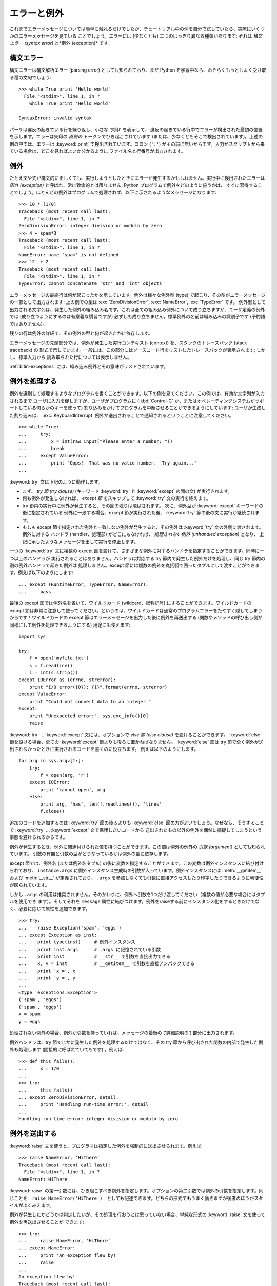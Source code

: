 .. _tut-errors:

************
エラーと例外
************

これまでエラーメッセージについては簡単に触れるだけでしたが、チュートリアル中の例を自分で試していたら、実際にいくつかのエラーメッセージを見ている
ことでしょう。エラーには (少なくとも) 二つのはっきり異なる種類があります: それは *構文エラー (syntax error)* と*例外
(exception)* です。



.. _tut-syntaxerrors:

構文エラー
==========

構文エラーは構文解析エラー (parsing error) としても知られており、まだ Python
を学習中なら、おそらくもっともよく受け取る種の文句でしょう:


::

   >>> while True print 'Hello world'
     File "<stdin>", line 1, in ?
       while True print 'Hello world'
                      ^
   SyntaxError: invalid syntax

パーサは違反の起きている行を繰り返し、小さな '矢印' を表示して、
違反の起きている行中でエラーが検出された最初の位置を示します。エラーは矢印の *直前の*
トークンでひき起こされています (または、少なくともそこで検出されています)。上述の例の中では、エラーは :keyword:`print`
で検出されています。コロン (``':'``) がその前に無いからです。入力がスクリプトから来ている場合は、どこを見ればよいか分かるように
ファイル名と行番号が出力されます。



.. _tut-exceptions:

例外
====

たとえ文や式が構文的に正しくても、実行しようとしたときにエラーが発生するかもしれません。実行中に検出されたエラーは *例外 (exception)*
と呼ばれ、常に致命的とは限りません: Python プログラムで例外をどのように扱うかは、
すぐに習得することでしょう。ほとんどの例外はプログラムで処理されず、以下に示されるようなメッセージになります:


::

   >>> 10 * (1/0)
   Traceback (most recent call last):
     File "<stdin>", line 1, in ?
   ZeroDivisionError: integer division or modulo by zero
   >>> 4 + spam*3
   Traceback (most recent call last):
     File "<stdin>", line 1, in ?
   NameError: name 'spam' is not defined
   >>> '2' + 2
   Traceback (most recent call last):
     File "<stdin>", line 1, in ?
   TypeError: cannot concatenate 'str' and 'int' objects

エラーメッセージの最終行は何が起こったかを示しています。例外は様々な例外型 (type) で起こり、その型がエラーメッセージの一部として出力されます:
上の例での型は :exc:`ZeroDivisionError`, :exc:`NameError`, :exc:`TypeError` です。
例外型として出力される文字列は、発生した例外の組み込み名です。これは全ての組み込み例外について成り立ちますが、ユーザ定義の例外では
(成り立つようにするのは有意義な慣習ですが) 必ずしも成り立ちません。標準例外の名前は組み込みの識別子です (予約語ではありません)。


残りの行は例外の詳細で、その例外の型と何が起きたかに依存します。


エラーメッセージの先頭部分では、例外が発生した実行コンテキスト (context) を、スタックのトレースバック (stack traceback) の
形式で示しています。一般には、この部分にはソースコード行をリストしたトレースバックが表示されます; しかし、標準入力から
読み取られた行については表示しません。


:ref:`bltin-exceptions` 
には、組み込み例外とその意味がリストされています。



.. _tut-handling:

例外を処理する
==============

例外を選別して処理するようなプログラムを書くことができます。以下の例を見てください。この例では、有効な文字列が入力されるまで
ユーザに入力を促しますが、ユーザがプログラムに (:kbd:`Control-C` か、またはオペレーティングシステムがサポートしている何らかのキーを使って)
割り込みをかけてプログラムを中断させることができるようにしています; ユーザが生成した割り込みは、 :exc:`KeyboardInterrupt`
例外が送出されることで通知されるということに注意してください。


::

   >>> while True:
   ...     try:
   ...         x = int(raw_input("Please enter a number: "))
   ...         break
   ...     except ValueError:
   ...         print "Oops!  That was no valid number.  Try again..."
   ...

:keyword:`try` 文は下記のように動作します。


* まず、 *try 節 (try clause)* (キーワード :keyword:`try` と :keyword:`except` の間の文)
  が実行されます。

* 何も例外が発生しなければ、 *except 節* をスキップして  :keyword:`try` 文の実行を終えます。

* try 節内の実行中に例外が発生すると、その節の残りは飛ばされます。
  次に、例外型が :keyword:`except` キーワードの後に指定されている
  例外に一致する場合、except 節が実行された後、 :keyword:`try` 節の後の文に実行が継続されます。

* もしも except 節で指定された例外と一致しない例外が発生すると、その例外は
  :keyword:`try` 文の外側に渡されます。例外に対する
  ハンドラ (handler、処理部) がどこにもなければ、 *処理されない例外 (unhandled exception)* となり、
  上記に示したようなメッセージを出して実行を停止します。

一つの :keyword:`try` 文に複数の except 節を設けて、さまざまな例外に対するハンドラを指定することができます。同時に一つ以上のハンドラが
実行されることはありません。ハンドラは対応する try 節内で発生した例外だけを処理し、同じ try 節内の別の例外ハンドラで起きた例外は
処理しません。except 節には複数の例外を丸括弧で囲ったタプルにして渡すことができます。例えば以下のようにします:


::

   ... except (RuntimeError, TypeError, NameError):
   ...     pass

最後の except 節では例外名を省いて、ワイルドカード (wildcard、総称記号) にすることができます。ワイルドカードの except
節は非常に注意して使ってください。というのは、ワイルドカードは通常のプログラムエラーをたやすく隠してしまうからです！ワイルドカードの except
節はエラーメッセージを出力した後に例外を再送出する (関数やメソッドの呼び出し側が同様にして例外を処理できるようにする) 用途にも使えます:


::

   import sys

   try:
       f = open('myfile.txt')
       s = f.readline()
       i = int(s.strip())
   except IOError as (errno, strerror):
       print "I/O error({0}): {1}".format(errno, strerror)
   except ValueError:
       print "Could not convert data to an integer."
   except:
       print "Unexpected error:", sys.exc_info()[0]
       raise

:keyword:`try` ... :keyword:`except` 文には、オプションで *else 節 (else clause)*
を設けることができます。
:keyword:`else` 節を設ける場合、全ての :keyword:`except` 節よりも後ろに置かねばなりません。
:keyword:`else` 節は try 節で全く例外が送出されなかったときに実行されるコードを書くのに役立ちます。
例えば以下のようにします。

::

   for arg in sys.argv[1:]:
       try:
           f = open(arg, 'r')
       except IOError:
           print 'cannot open', arg
       else:
           print arg, 'has', len(f.readlines()), 'lines'
           f.close()

追加のコードを追加するのは :keyword:`try` 節の後ろよりも :keyword:`else` 節の方がよいでしょう。なぜなら、そうすることで
:keyword:`try` ... :keyword:`except` 文で保護したいコードから
送出されたもの以外の例外を偶然に捕捉してしまうという事態を避けられるからです。

例外が発生するとき、例外に関連付けられた値を持つことができます。この値は例外の例外の *引数 (argument)* としても知られています。
引数の有無と引数の型がどうなっているかは例外の型に依存します。

except 節では、例外名 (または例外名タプル) の後に変数を指定することができます。この変数は例外インスタンスに結び付けられており、
``instance.args`` に例外インスタンス生成時の引数が入っています。例外インスタンスには :meth:`__getitem__` および
:meth:`__str__` が定義されており、 ``.args`` を参照しなくても引数に直接アクセスしたり印字したりできるように利便性が図られています。


しかし ``.args`` の利用は推奨されません。そのかわりに、例外へ引数を1つだけ渡してください（複数の値が必要な場合にはタプルを使用でき
ます）。そしてそれを ``message`` 属性に結びつけます。例外をraiseする前にインスタンス化をするときだけでなく、必要に応じて属性を追加できます。


::

   >>> try:
   ...    raise Exception('spam', 'eggs')
   ... except Exception as inst:
   ...    print type(inst)     # 例外インスタンス
   ...    print inst.args      # .args に記憶されている引数
   ...    print inst           # __str__ で引数を直接出力できる
   ...    x, y = inst          # __getitem__ で引数を直接アンパックできる
   ...    print 'x =', x
   ...    print 'y =', y
   ...
   <type 'exceptions.Exception'>
   ('spam', 'eggs')
   ('spam', 'eggs')
   x = spam
   y = eggs

処理されない例外の場合、例外が引数を持っていれば、メッセージの最後の ('詳細説明の') 部分に出力されます。


例外ハンドラは、try 節でじかに発生した例外を処理するだけではなく、その try 節から呼び出された関数の内部で発生した例外も処理します
(間接的に呼ばれていてもです) 。例えば:


::

   >>> def this_fails():
   ...     x = 1/0
   ...
   >>> try:
   ...     this_fails()
   ... except ZeroDivisionError, detail:
   ...     print 'Handling run-time error:', detail
   ...
   Handling run-time error: integer division or modulo by zero


.. _tut-raising:

例外を送出する
==============

:keyword:`raise` 文を使うと、プログラマは指定した例外を強制的に送出させられます。例えば:


::

   >>> raise NameError, 'HiThere'
   Traceback (most recent call last):
     File "<stdin>", line 1, in ?
   NameError: HiThere


:keyword:`raise` の第一引数には、ひき起こすべき例外を指定します。オプションの第二引数では例外の引数を指定します。同じことを　``raise
NameError('HiThere')``　としても記述できます。どちらの形式でもうまく動きますが後者のほうがスタイルがよくみえます。

例外が発生したかどうかは判定したいが、その処理を行おうとは思っていない場合、単純な形式の :keyword:`raise` 文を使って例外を再送出させることが
できます:


::

   >>> try:
   ...     raise NameError, 'HiThere'
   ... except NameError:
   ...     print 'An exception flew by!'
   ...     raise
   ...
   An exception flew by!
   Traceback (most recent call last):
     File "<stdin>", line 2, in ?
   NameError: HiThere


.. _tut-userexceptions:

ユーザ定義の例外
================

プログラム上で新しい例外クラスを作成することで、独自の例外を指定することができます。例外は、典型的に :exc:`Exception` クラスから、
直接または間接的に導出したものです。例えば:


::

   >>> class MyError(Exception):
   ...     def __init__(self, value):
   ...         self.value = value
   ...     def __str__(self):
   ...         return repr(self.value)
   ...
   >>> try:
   ...     raise MyError(2*2)
   ... except MyError as e:
   ...     print 'My exception occurred, value:', e.value
   ...
   My exception occurred, value: 4
   >>> raise MyError, 'oops!'
   Traceback (most recent call last):
     File "<stdin>", line 1, in ?
   __main__.MyError: 'oops!'

この例では :class:`Exception` のデフォルト :meth:`__init__` がオーバーライドされています。新しいふるまいでは、単に
*value* 属性を作ります。これはデフォルトの *args* 属性を作成するふるまいを置き換えています。


例外クラスでは、他のクラスができることなら何でも定義することができますが、通常は単純なものにしておきます。たいていは、いくつかの
属性だけを提供し、例外が発生したときにハンドラがエラーに関する情報を取り出せるようにする程度にとどめます。
複数の別個の例外を送出するようなモジュールを作成する際には、そのモジュールで定義されている例外の基底クラスを作成するのが一般的なならわしです:


::

   class Error(Exception):
       """Base class for exceptions in this module."""
       pass

   class InputError(Error):
       """Exception raised for errors in the input.

       Attributes:
           expression -- input expression in which the error occurred
           message -- explanation of the error
       """

       def __init__(self, expression, message):
           self.expression = expression
           self.message = message

   class TransitionError(Error):
       """Raised when an operation attempts a state transition that's not
       allowed.

       Attributes:
           previous -- state at beginning of transition
           next -- attempted new state
           message -- explanation of why the specific transition is not allowed
       """

       def __init__(self, previous, next, message):
           self.previous = previous
           self.next = next
           self.message = message

ほとんどの例外は、標準の例外の名前付けと同様に、 "Error,"  で終わる名前で定義されています。


多くの標準モジュールでは、モジュールで定義されている関数内で発生する可能性のあるエラーを報告させるために、独自の例外を定義しています。
クラスについての詳細な情報は :ref:`tut-classes` 章で提供されています。



.. _tut-cleanup:

後片付け動作を定義する
======================

:keyword:`try` 文にはもう一つオプションの節があります。この節はクリーンアップ動作を定義するためのもので、どんな状況でも必ず
実行されます。例えば:


::

   >>> try:
   ...     raise KeyboardInterrupt
   ... finally:
   ...     print 'Goodbye, world!'
   ...
   Goodbye, world!
   Traceback (most recent call last):
     File "<stdin>", line 2, in ?
   KeyboardInterrupt

*finally 節 (finally clause)* は、 :keyword:`try`
節で例外が発生したかどうかに関係なく常に :keyword:`try` 節のあとに実行されます。
:keyword:`try` 節の中で例外が発生して、 :keyword:`except` 節でハンドルされ
ていない場合、または :keyword:`except` 節か :keyword:`else` 節で例外が発生した場合は、 :keyword:`finally`
節を実行した後、その例外を再送出します。 :keyword:`finally` 節はまた、 :keyword:`try` 節から :keyword:`break`
文や  :keyword:`continue` 文、 :keyword:`return` 文経由で抜ける際にも、 "抜ける途中で" 実行されます。
より複雑な例です (:keyword:`except` 節や :keyword:`finally` 節が同じ :keyword:`try` 文の中にあっても Python 2.5 と同じように動作します):


::

   >>> def divide(x, y):
   ...     try:
   ...         result = x / y
   ...     except ZeroDivisionError:
   ...         print "division by zero!"
   ...     else:
   ...         print "result is", result
   ...     finally:
   ...         print "executing finally clause"
   ...
   >>> divide(2, 1)
   result is 2
   executing finally clause
   >>> divide(2, 0)
   division by zero!
   executing finally clause
   >>> divide("2", "1")
   executing finally clause
   Traceback (most recent call last):
     File "<stdin>", line 1, in ?
     File "<stdin>", line 3, in divide
   TypeError: unsupported operand type(s) for /: 'str' and 'str'

見てわかるとおり、 :keyword:`finally` 節はどの場合にも実行されています。文字列を割り算することで発生した　 :exc:`TypeError` は
:keyword:`except` 節でハンドルされていませんので、 :keyword:`finally` 節実行後に再度raiseされています。


実世界のアプリケーションでは、 :keyword:`finally` 節は(ファイルやネットワー
ク接続などの)外部リソースを利用の成否にかかわらず開放するために便利です。




.. _tut-cleanup-with:

定義済み完了処理
================

オブジェクトのなかには、その利用の成否にかかわらず、不要になった際に実行される標準的な完了処理が定義されているものがあります。
以下の、ファイルをオープンして内容を画面に表示する例をみてください:


::

   for line in open("myfile.txt"):
       print line

このコードの問題点は、このコードが実行されてから、ファイルをいつまで openしたままでいるかわからないことです。
これは単純なスクリプトでは問題になりませんが、大きなアプリケーションでは問題になりえます。 :keyword:`with` 文はファイルのようなオブジェクトが
常に、即座に正しく完了されることを保証します。


::

   with open("myfile.txt") as f:
       for line in f:
           print line

文が実行されたあと、行の処理中に問題があったかどうかに関係なく、ファイル *f* は常にcloseされます。他の定義済み完了処理をもつオブジェクト
については、それぞれのドキュメントで示されます。



